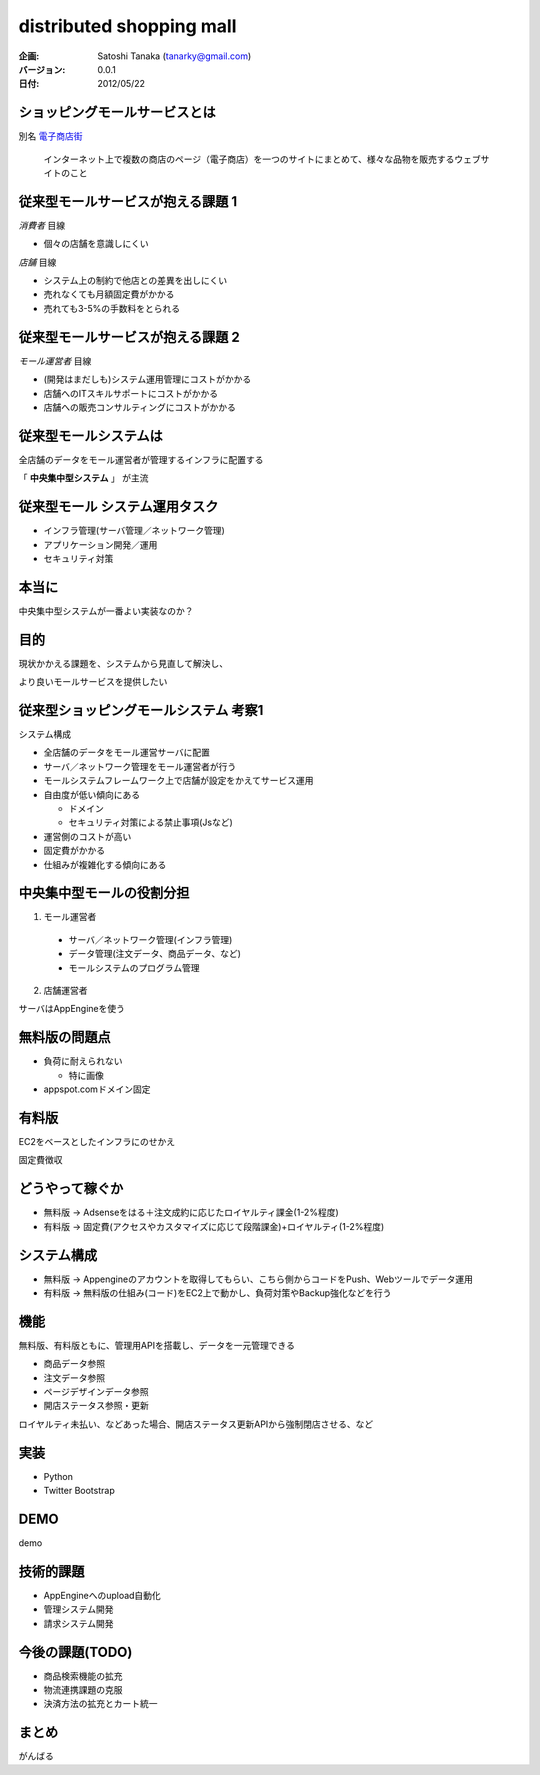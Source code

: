 ============================================================
distributed shopping mall
============================================================


:企画:
    Satoshi Tanaka (tanarky@gmail.com)

:バージョン: 0.0.1
:日付: 2012/05/22

ショッピングモールサービスとは
============================================================

別名 `電子商店街 <http://ja.wikipedia.org/wiki/%E9%9B%BB%E5%AD%90%E5%95%86%E5%BA%97%E8%A1%97>`_

..
  
  インターネット上で複数の商店のページ（電子商店）を一つのサイトにまとめて、様々な品物を販売するウェブサイトのこと

従来型モールサービスが抱える課題 1
============================================================

*消費者* 目線

- 個々の店舗を意識しにくい

*店舗* 目線

- システム上の制約で他店との差異を出しにくい
- 売れなくても月額固定費がかかる
- 売れても3-5%の手数料をとられる

従来型モールサービスが抱える課題 2
============================================================

*モール運営者* 目線

- (開発はまだしも)システム運用管理にコストがかかる
- 店舗へのITスキルサポートにコストがかかる
- 店舗への販売コンサルティングにコストがかかる

従来型モールシステムは
============================================================

全店舗のデータをモール運営者が管理するインフラに配置する 

「 **中央集中型システム** 」 が主流

従来型モール システム運用タスク
============================================================

- インフラ管理(サーバ管理／ネットワーク管理)
- アプリケーション開発／運用
- セキュリティ対策

本当に
============================================================

中央集中型システムが一番よい実装なのか？

目的
============================================================

現状かかえる課題を、システムから見直して解決し、

より良いモールサービスを提供したい








従来型ショッピングモールシステム 考察1
============================================================

システム構成

- 全店舗のデータをモール運営サーバに配置
- サーバ／ネットワーク管理をモール運営者が行う
- モールシステムフレームワーク上で店舗が設定をかえてサービス運用

- 自由度が低い傾向にある

  - ドメイン
  - セキュリティ対策による禁止事項(Jsなど)

- 運営側のコストが高い
- 固定費がかかる
- 仕組みが複雑化する傾向にある


中央集中型モールの役割分担
============================================================

1. モール運営者

  - サーバ／ネットワーク管理(インフラ管理)
  - データ管理(注文データ、商品データ、など)
  - モールシステムのプログラム管理

2. 店舗運営者

サーバはAppEngineを使う


無料版の問題点
============================================================

- 負荷に耐えられない

  - 特に画像

- appspot.comドメイン固定

有料版
============================================================

EC2をベースとしたインフラにのせかえ

固定費徴収

どうやって稼ぐか
============================================================

- 無料版 -> Adsenseをはる＋注文成約に応じたロイヤルティ課金(1-2%程度)
- 有料版 -> 固定費(アクセスやカスタマイズに応じて段階課金)+ロイヤルティ(1-2%程度)

システム構成
============================================================

- 無料版 -> Appengineのアカウントを取得してもらい、こちら側からコードをPush、Webツールでデータ運用
- 有料版 -> 無料版の仕組み(コード)をEC2上で動かし、負荷対策やBackup強化などを行う

機能
============================================================

無料版、有料版ともに、管理用APIを搭載し、データを一元管理できる

- 商品データ参照
- 注文データ参照
- ページデザインデータ参照
- 開店ステータス参照・更新

ロイヤルティ未払い、などあった場合、開店ステータス更新APIから強制閉店させる、など

実装
============================================================

- Python
- Twitter Bootstrap

DEMO
============================================================

demo

技術的課題
============================================================

- AppEngineへのupload自動化
- 管理システム開発
- 請求システム開発

今後の課題(TODO)
============================================================

- 商品検索機能の拡充
- 物流連携課題の克服
- 決済方法の拡充とカート統一

まとめ
============================================================

がんばる

